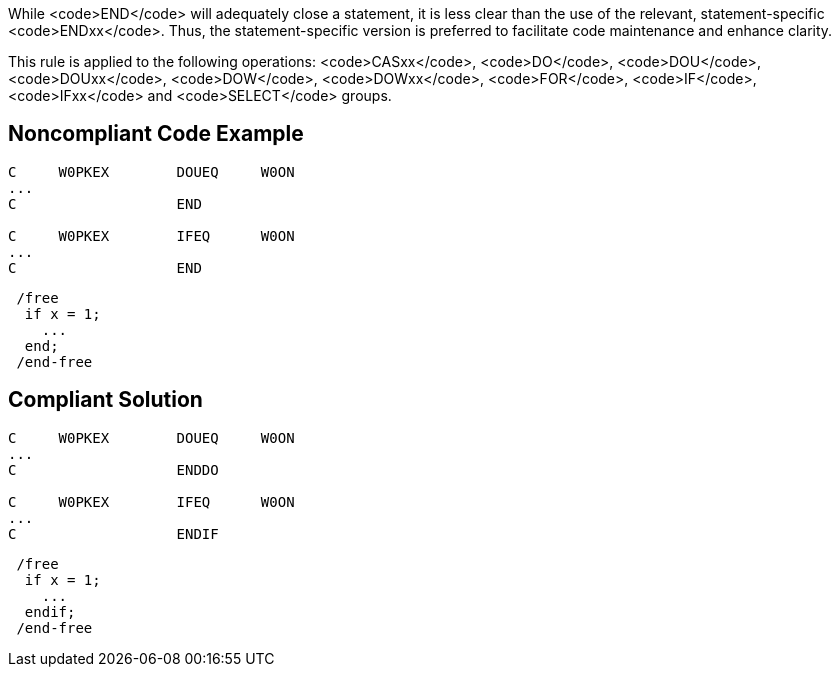 While <code>END</code> will adequately close a statement, it is less clear than the use of the relevant, statement-specific <code>ENDxx</code>. Thus, the statement-specific version is preferred to facilitate code maintenance and enhance clarity.

This rule is applied to the following operations: <code>CASxx</code>, <code>DO</code>, <code>DOU</code>, <code>DOUxx</code>, <code>DOW</code>, <code>DOWxx</code>, <code>FOR</code>, <code>IF</code>, <code>IFxx</code> and <code>SELECT</code> groups.


== Noncompliant Code Example

----
C     W0PKEX        DOUEQ     W0ON   
...
C                   END     

C     W0PKEX        IFEQ      W0ON   
...
C                   END  
----

----
 /free
  if x = 1;
    ...
  end;
 /end-free
----


== Compliant Solution

----
C     W0PKEX        DOUEQ     W0ON   
...
C                   ENDDO     

C     W0PKEX        IFEQ      W0ON   
...
C                   ENDIF     
----

----
 /free
  if x = 1;
    ...
  endif;
 /end-free
----


